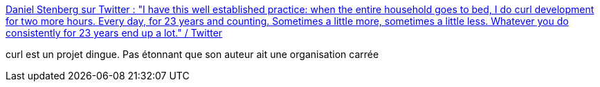 :jbake-type: post
:jbake-status: published
:jbake-title: Daniel Stenberg sur Twitter : "I have this well established practice: when the entire household goes to bed, I do curl development for two more hours. Every day, for 23 years and counting. Sometimes a little more, sometimes a little less. Whatever you do consistently for 23 years end up a lot." / Twitter
:jbake-tags: histoire,programming,méthode,_mois_mars,_année_2021
:jbake-date: 2021-03-22
:jbake-depth: ../
:jbake-uri: shaarli/1616400086000.adoc
:jbake-source: https://nicolas-delsaux.hd.free.fr/Shaarli?searchterm=https%3A%2F%2Ftwitter.com%2Fbagder%2Fstatus%2F1372572657317711876&searchtags=histoire+programming+m%C3%A9thode+_mois_mars+_ann%C3%A9e_2021
:jbake-style: shaarli

https://twitter.com/bagder/status/1372572657317711876[Daniel Stenberg sur Twitter : "I have this well established practice: when the entire household goes to bed, I do curl development for two more hours. Every day, for 23 years and counting. Sometimes a little more, sometimes a little less. Whatever you do consistently for 23 years end up a lot." / Twitter]

curl est un projet dingue. Pas étonnant que son auteur ait une organisation carrée
